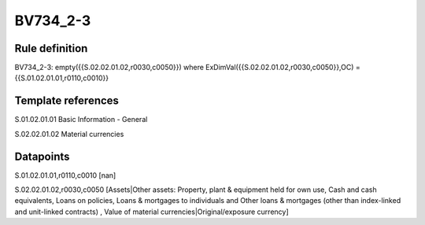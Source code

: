 =========
BV734_2-3
=========

Rule definition
---------------

BV734_2-3: empty({{S.02.02.01.02,r0030,c0050}}) where ExDimVal({{S.02.02.01.02,r0030,c0050}},OC) = {{S.01.02.01.01,r0110,c0010}}


Template references
-------------------

S.01.02.01.01 Basic Information - General

S.02.02.01.02 Material currencies


Datapoints
----------

S.01.02.01.01,r0110,c0010 [nan]

S.02.02.01.02,r0030,c0050 [Assets|Other assets: Property, plant & equipment held for own use, Cash and cash equivalents, Loans on policies, Loans & mortgages to individuals and Other loans & mortgages (other than index-linked and unit-linked contracts) , Value of material currencies|Original/exposure currency]



